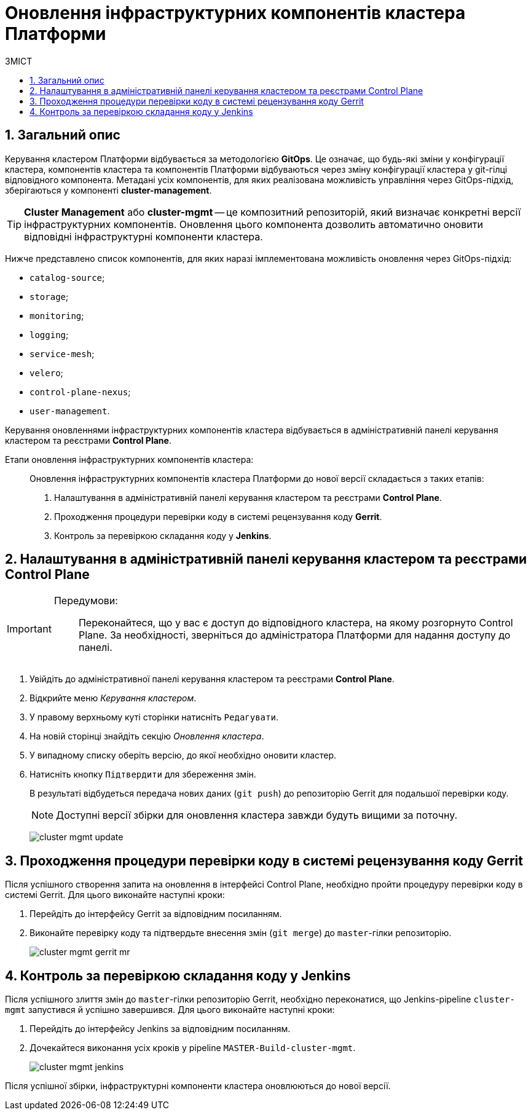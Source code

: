 = Оновлення інфраструктурних компонентів кластера Платформи
:toc:
:toclevels: 5
:toc-title: ЗМІСТ
:sectnums:
:sectnumlevels: 5
:sectanchors:

== Загальний опис

Керування кластером Платформи відбувається за методологією *GitOps*. Це означає, що будь-які зміни у конфігурації кластера, компонентів кластера та компонентів Платформи відбуваються через зміну конфігурації кластера у git-гілці відповідного компонента.
Метадані усіх компонентів, для яких реалізована можливість управління через GitOps-підхід, зберігаються у компоненті *cluster-management*.

TIP: *Cluster Management* або *cluster-mgmt* -- це композитний репозиторій, який визначає конкретні версії інфраструктурних компонентів. Оновлення цього компонента дозволить автоматично оновити відповідні інфраструктурні компоненти кластера.

Нижче представлено список компонентів, для яких наразі імплементована можливість оновлення через GitOps-підхід:

* `catalog-source`;
* `storage`;
* `monitoring`;
* `logging`;
* `service-mesh`;
* `velero`;
* `control-plane-nexus`;
* `user-management`.

Керування оновленнями інфраструктурних компонентів кластера відбувається в адміністративній панелі керування кластером та реєстрами *Control Plane*.

Етапи оновлення інфраструктурних компонентів кластера: ::

Оновлення інфраструктурних компонентів кластера Платформи до нової версії складається з таких етапів:

. Налаштування в адміністративній панелі керування кластером та реєстрами *Control Plane*.

. Проходження процедури перевірки коду в системі рецензування коду *Gerrit*.

. Контроль за перевіркою складання коду у *Jenkins*.

== Налаштування в адміністративній панелі керування кластером та реєстрами Control Plane

[IMPORTANT]
====
Передумови: ::

Переконайтеся, що у вас є доступ до відповідного кластера, на якому розгорнуто Control Plane. За необхідності, зверніться до адміністратора Платформи для надання доступу до панелі.
====

. Увійдіть до адміністративної панелі керування кластером та реєстрами *Control Plane*.

. Відкрийте меню _Керування кластером_.
. У правому верхньому куті сторінки натисніть `Редагувати`.
. На новій сторінці знайдіть секцію _Оновлення кластера_.
. У випадному списку оберіть версію, до якої необхідно оновити кластер.
. Натисніть кнопку `Підтвердити` для збереження змін.
+
В результаті відбудеться передача нових даних (`git push`) до репозиторію Gerrit для подальшої перевірки коду.
+
NOTE: Доступні версії збірки для оновлення кластера завжди будуть вищими за поточну.
+
image:admin:infrastructure/cluster-mgmt-update.png[]

== Проходження процедури перевірки коду в системі рецензування коду Gerrit

Після успішного створення запита на оновлення в інтерфейсі Control Plane, необхідно пройти процедуру перевірки коду в системі Gerrit. Для цього виконайте наступні кроки:

. Перейдіть до інтерфейсу Gerrit за відповідним посиланням.
. Виконайте перевірку коду та підтвердьте внесення змін (`git merge`) до `master`-гілки репозиторію.
+
image:admin:infrastructure/cluster-mgmt-gerrit-mr.png[]

== Контроль за перевіркою складання коду у Jenkins

Після успішного злиття змін до `master`-гілки репозиторію Gerrit, необхідно переконатися, що Jenkins-pipeline `cluster-mgmt` запустився й успішно завершився. Для цього виконайте наступні кроки:

. Перейдіть до інтерфейсу Jenkins за відповідним посиланням.
. Дочекайтеся виконання усіх кроків у pipeline `MASTER-Build-cluster-mgmt`.
+
image:admin:infrastructure/cluster-mgmt-jenkins.png[]

Після успішної збірки, інфраструктурні компоненти кластера оновлюються до нової версії.
